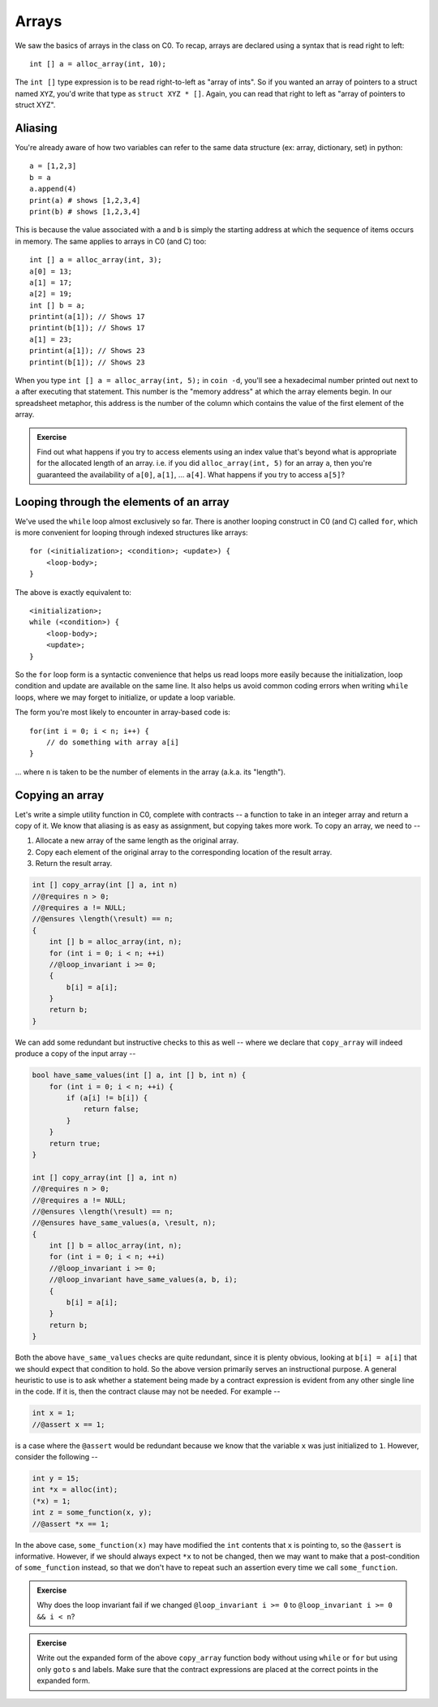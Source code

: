 Arrays
======

We saw the basics of arrays in the class on C0. To recap,
arrays are declared using a syntax that is read right to left::

    int [] a = alloc_array(int, 10);

The ``int []`` type expression is to be read right-to-left
as "array of ints". So if you wanted an array of pointers
to a struct named ``XYZ``, you'd write that type as 
``struct XYZ * []``. Again, you can read that right to
left as "array of pointers to struct XYZ".

Aliasing
--------

You're already aware of how two variables can refer to the
same data structure (ex: array, dictionary, set) in python::

    a = [1,2,3]
    b = a
    a.append(4)
    print(a) # shows [1,2,3,4]
    print(b) # shows [1,2,3,4]

This is because the value associated with ``a`` and ``b``
is simply the starting address at which the sequence of items
occurs in memory. The same applies to arrays in C0 (and C) too::

    int [] a = alloc_array(int, 3);
    a[0] = 13;
    a[1] = 17;
    a[2] = 19;
    int [] b = a;
    printint(a[1]); // Shows 17
    printint(b[1]); // Shows 17
    a[1] = 23;
    printint(a[1]); // Shows 23
    printint(b[1]); // Shows 23

When you type ``int [] a = alloc_array(int, 5);`` in ``coin -d``, you'll see a
hexadecimal number printed out next to ``a`` after executing that statement.
This number is the "memory address" at which the array elements begin. In our
spreadsheet metaphor, this address is the number of the column which contains
the value of the first element of the array.

.. admonition:: **Exercise**

    Find out what happens if you try to access elements using an index value
    that's beyond what is appropriate for the allocated length of an array. i.e.
    if you did ``alloc_array(int, 5)`` for an array ``a``, then you're
    guaranteed the availability of ``a[0]``, ``a[1]``, ... ``a[4]``.  What
    happens if you try to access ``a[5]``?


Looping through the elements of an array
----------------------------------------

We've used the ``while`` loop almost exclusively so far.
There is another looping construct in C0 (and C)
called ``for``, which is more convenient for looping
through indexed structures like arrays::

    for (<initialization>; <condition>; <update>) {
        <loop-body>;
    }

The above is exactly equivalent to::

    <initialization>;
    while (<condition>) {
        <loop-body>;
        <update>;
    }

So the ``for`` loop form is a syntactic convenience that
helps us read loops more easily because the initialization,
loop condition and update are available on the same line.
It also helps us avoid common coding errors when writing
``while`` loops, where we may forget to initialize, or
update a loop variable.

The form you're most likely to encounter in array-based
code is::

    for(int i = 0; i < n; i++) {
        // do something with array a[i]
    }

... where ``n`` is taken to be the number of elements in the
array (a.k.a. its "length").

Copying an array
----------------

Let's write a simple utility function in C0, complete with contracts --
a function to take in an integer array and return a copy of it. We know
that aliasing is as easy as assignment, but copying takes more work.
To copy an array, we need to --

1. Allocate a new array of the same length as the original array.

2. Copy each element of the original array to the corresponding location
   of the result array.

3. Return the result array.

.. code :: C

    int [] copy_array(int [] a, int n)
    //@requires n > 0;
    //@requires a != NULL;
    //@ensures \length(\result) == n;
    {
        int [] b = alloc_array(int, n);
        for (int i = 0; i < n; ++i)
        //@loop_invariant i >= 0;
        {
            b[i] = a[i];
        }
        return b;
    }

We can add some redundant but instructive checks to this as well --
where we declare that ``copy_array`` will indeed produce a copy of
the input array --

.. code :: C

    bool have_same_values(int [] a, int [] b, int n) {
        for (int i = 0; i < n; ++i) {
            if (a[i] != b[i]) {
                return false;
            }
        }
        return true;
    }

    int [] copy_array(int [] a, int n)
    //@requires n > 0;
    //@requires a != NULL;
    //@ensures \length(\result) == n;
    //@ensures have_same_values(a, \result, n);
    {
        int [] b = alloc_array(int, n);
        for (int i = 0; i < n; ++i)
        //@loop_invariant i >= 0;
        //@loop_invariant have_same_values(a, b, i);
        {
            b[i] = a[i];
        }
        return b;
    }

Both the above ``have_same_values`` checks are quite redundant, since it is
plenty obvious, looking at ``b[i] = a[i]`` that we should expect that condition
to hold. So the above version primarily serves an instructional purpose.
A general heuristic to use is to ask whether a statement being made by 
a contract expression is evident from any other single line in the code.
If it is, then the contract clause may not be needed. For example --

.. code :: C

    int x = 1;
    //@assert x == 1;

is a case where the ``@assert`` would be redundant because we know that
the variable ``x`` was just initialized to ``1``. However, consider the
following --

.. code :: C

    int y = 15;
    int *x = alloc(int);
    (*x) = 1;
    int z = some_function(x, y);
    //@assert *x == 1;

In the above case, ``some_function(x)`` may have modified the ``int`` contents
that ``x`` is pointing to, so the ``@assert`` is informative. However, if we
should always expect ``*x`` to not be changed, then we may want to make that a
post-condition of ``some_function`` instead, so that we don't have to repeat
such an assertion every time we call ``some_function``.

.. admonition:: **Exercise**

    Why does the loop invariant fail if we changed ``@loop_invariant i >= 0``
    to ``@loop_invariant i >= 0 && i < n``?

.. admonition:: **Exercise**

    Write out the expanded form of the above ``copy_array`` function body
    without using ``while`` or ``for`` but using only ``goto`` s and labels. Make
    sure that the contract expressions are placed at the correct points in the
    expanded form.

